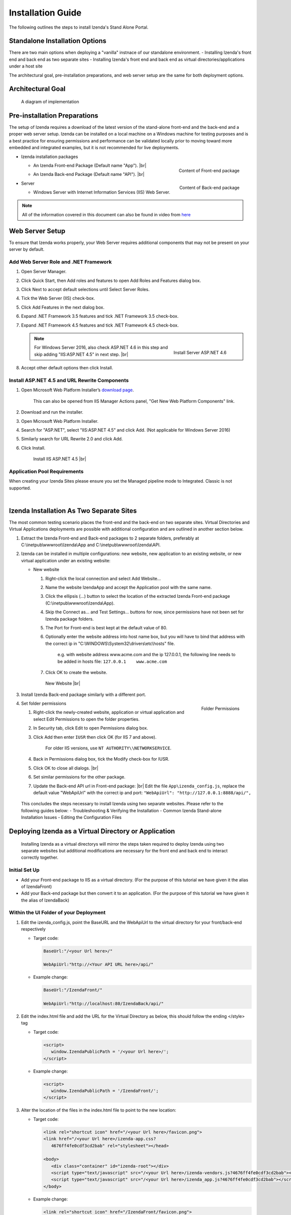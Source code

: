==========================
Installation Guide
==========================

The following outlines the steps to install Izenda's Stand Alone Portal.

Standalone Installation Options
--------------------------------
There are two main options when deploying a "vanilla" instnace of our standalone environment.
-  Installing Izenda's front end and back end as two separate sites
-  Installing Izenda's front end and back end as virtual directories/applications under a host site

The architectural goal, pre-installation preparations, and web server setup are the same for both deployment options.


Architectural Goal
------------------------

.. figure:: /_static/images/StandaloneArchDiagram2.png

   A diagram of implementation

Pre-installation Preparations
------------------------------

The setup of Izenda requires a download of the latest version of the stand-alone front-end and the back-end and a proper web server setup. Izenda can be installed on a local machine on a Windows machine for testing purposes and is a best practice for ensuring permissions and performance can be validated locally prior to moving toward more embedded and integrated examples, but it is not recommended for live deployments.

-  Izenda installation packages

   *  .. _Izenda_App_folder:

      .. figure:: /_static/images/Izenda_App_folder.png
         :align: right
         :width: 482px

         Content of Front-end package

      An Izenda Front-end Package (Default name "App"). |br|
   *  .. _Izenda_API_folder:

      .. figure:: /_static/images/Izenda_API_folder.png
         :align: right
         :width: 482px

         Content of Back-end package

      An Izenda Back-end Package (Default name "API"). |br|

-  Server

   *  Windows Server with Internet Information Services (IIS) Web Server.

.. note::

   All of the information covered in this document can also be found in video from `here <https://www.izenda.com/7-series-installation-videos/#portal-install>`__

Web Server Setup
----------------

To ensure that Izenda works properly, your Web Server requires additional components that may not be present on your server by default.

Add Web Server Role and .NET Framework
~~~~~~~~~~~~~~~~~~~~~~~~~~~~~~~~~~~~~~

#. Open Server Manager.
#. Click Quick Start, then Add roles and features to open Add Roles and
   Features dialog box.
#. Click Next to accept default selections until Select Server Roles.
#. Tick the Web Server (IIS) check-box.
#. Click Add Features in the next dialog box.
#. Expand .NET Framework 3.5 features and tick .NET Framework 3.5
   check-box.
#. Expand .NET Framework 4.5 features and tick .NET Framework 4.5
   check-box.

   .. note::

      .. figure:: /_static/images/Server_Role_Web_Server_ASP.NET_4.6.png
         :align: right
         :width: 524px

         Install Server ASP.NET 4.6

      For Windows Server 2016, also check ASP.NET 4.6 in this step and skip adding "IIS:ASP.NET 4.5" in next step. |br|

#. Accept other default options then click Install.

.. _Install_ASP.NET_4.5_and_URL_Rewrite_Components:

Install ASP.NET 4.5 and URL Rewrite Components
~~~~~~~~~~~~~~~~~~~~~~~~~~~~~~~~~~~~~~~~~~~~~~

#. Open Microsoft Web Platform Installer’s `download page <https://www.microsoft.com/web/downloads/platform.aspx>`__.

       This can also be opened from IIS Manager Actions panel, "Get New
       Web Platform Components" link.

#. Download and run the installer.
#. Open Microsoft Web Platform Installer.
#. Search for "ASP.NET", select "IIS:ASP.NET 4.5" and click Add. (Not applicable for Windows Server 2016)
#. Similarly search for URL Rewrite 2.0 and click Add.
#. Click Install.

.. _IIS_ASP.NET_install:

   .. figure:: /_static/images/IIS_ASP.NET_install.png
      :width: 667px

      Install IIS ASP.NET 4.5 |br|

Application Pool Requirements
~~~~~~~~~~~~~~~~~~~~~~~~~~~~~~~~~~~~~~~~~~~~~~
When creating your Izenda Sites please ensure you set the Managed pipeline mode to Integrated. Classic is not supported.

|

Izenda Installation As Two Separate Sites
------------------------------------------

The most common testing scenario places the front-end and the back-end on two separate sites. Virtual Directories and Virtual Applications deployments are possible with additional configuration and are outlined in another section below.

#. Extract the Izenda Front-end and Back-end packages to 2 separate
   folders, preferably at C:\\inetpub\\wwwroot\\Izenda\\App and
   C:\\inetpub\\wwwroot\\Izenda\\API.
#. Izenda can be installed in multiple configurations: new website, new
   application to an existing website, or new virtual application under
   an existing website:

   -  New website

      #. Right-click the local connection and select Add Website...
      #. Name the website IzendaApp and accept the Application pool with
         the same name.
      #. Click the ellipsis (...) button to select the location of the
         extracted Izenda Front-end package
         (C:\\inetpub\\wwwroot\\Izenda\\App).
      #. Skip the Connect as... and Test Settings... buttons for now,
         since permissions have not been set for Izenda package folders.
      #. The Port for Front-end is best kept at the default value of 80.
      #. Optionally enter the website address into host name box, but
         you will have to bind that address with the correct ip in
         "C:\\WINDOWS\\System32\\drivers\\etc\\hosts" file.

             e.g. with website address www.acme.com and the ip
             127.0.0.1, the following line needs to be added in hosts
             file:
             ``127.0.0.1    www.acme.com``

      #. Click OK to create the website.

      .. _IIS_Add_Website:

      .. figure:: /_static/images/IIS_Add_Website.png
         :width: 439px

         New Website |br|

#. Install Izenda Back-end package similarly with a different port.

#. .. _IIS_Folder_Permissions:

   .. figure:: /_static/images/IIS_Folder_Permissions.png
      :align: right
      :width: 239px

      Folder Permissions

   Set folder permissions

   #. Right-click the newly-created website, application or virtual
      application and select Edit Permissions to open the folder
      properties.
   #. In Security tab, click Edit to open Permissions dialog box.
   #. Click Add then enter ``IUSR`` then click OK (for IIS 7 and above).

          For older IIS versions, use ``NT AUTHORITY\\NETWORKSERVICE``.

   #. Back in Permissions dialog box, tick the Modify check-box for
      IUSR.
   #. Click OK to close all dialogs. |br|
   #. Set similar permissions for the other package.
   #. Update the Back-end API url in Front-end package: |br|
      Edit the file ``App\izenda_config.js``, replace the default value "WebApiUrl" with the correct ip and port:
      ``"WebApiUrl": "http://127.0.0.1:8888/api/",``
      
 This concludes the steps necessary to install Izenda using two separate websites. 
 Please refer to the following guides below: 
 - Troubleshooting & Verifying the Installation
 - Common Izenda Stand-alone Installation Issues
 - Editing the Configuration Files

Deploying Izenda as a Virtual Directory or Application
------------------------------------------------------
 Installing Izenda as a virtual directorys will mirror the steps taken required to deploy Izenda using two separate websites but additional modifications are necessary for the front end and back end to interact correctly together.


Initial Set Up
~~~~~~~~~~~~~~~~~~~~~~~~~~~~~~~~~~~~~~~

*  Add your Front-end package to IIS as a virtual directory. (For the purpose of this tutorial we have given it the alias of IzendaFront)
*  Add your Back-end package but then convert it to an application. (For the purpose of this tutorial we have given it the alias of IzendaBack)

Within the UI Folder of your Deployment
~~~~~~~~~~~~~~~~~~~~~~~~~~~~~~~~~~~~~~~

#. Edit the izenda\_config.js, point the BaseURL and the WebApiUrl to
   the virtual directory for your front/back-end respectively

   -  Target code:

      .. code-block:: text

         BaseUrl:"/<your Url here>/"

         WebApiUrl:"http://<Your API URL here>/api/"

   -  Example change:

      .. code-block:: text

         BaseUrl:"/IzendaFront/"

         WebApiUrl:"http://localhost:80/IzendaBack/api/"

#. Edit the index.html file and add the URL for the Virtual Directory as
   below, this should follow the ending </style> tag

   -  Target code:

      .. code-block:: html

         <script>
            window.IzendaPublicPath = '/<your Url here>/';
         </script>

   -  Example change:

      .. code-block:: html

         <script>
            window.IzendaPublicPath = '/IzendaFront/';
         </script>

#. Alter the location of the files in the index.html file to point to
   the new location:

   -  Target code:

      .. code-block:: html

          <link rel="shortcut icon" href="/<your Url here>/favicon.png">
          <link href="/<your Url here>/izenda-app.css?
             4676ff4fe0cdf3cd2bab" rel="stylesheet"></head>

          <body>
             <div class="container" id="izenda-root"></div>
             <script type="text/javascript" src="/<your Url here>/izenda-vendors.js?4676ff4fe0cdf3cd2bab"></script>
             <script type="text/javascript" src="/<your Url here>/izenda_app.js?4676ff4fe0cdf3cd2bab"></script>
          </body>

   -  Example change:

      .. code-block:: html

         <link rel="shortcut icon" href="/IzendaFront/favicon.png">
         <link href="/IzendaFront/izenda-app.css?
         4676ff4fe0cdf3cd2bab" rel="stylesheet"></head>

         <body>
            <div class="container" id="izenda-root"></div>
            <script type="text/javascript" src="/IzendaFront/izenda-vendors.js?4676ff4fe0cdf3cd2bab"></script>
            <script type="text/javascript" src="/IzendaFront/izenda_app.js?4676ff4fe0cdf3cd2bab"></script>
         </body>

#. Update the web.config file in the UI folder

   -  Target code:

      .. code-block:: html

         <action type="Rewrite" url="/<your Url here>/" />

   -  Example change:

      .. code-block:: html

         <action type="Rewrite" url="/IzendaFront/" />

Within the API Folder of your Deployment
~~~~~~~~~~~~~~~~~~~~~~~~~~~~~~~~~~~~~~~~

-  Update the Web.config file

   -  Target code:

      .. code-block:: xml

          <httpHandlers>
             <add verb="*" type="Nancy.Hosting.Aspnet.NancyHttpRequestHandler" path="/<Your API URL here>/api/*" />
          </httpHandlers>

          <handlers>
             <add name="Nancy" verb="*" type="Nancy.Hosting.Aspnet.NancyHttpRequestHandler" path="/<Your API URL here>/api/*"/>
          </handlers>

   -  Example change:

      .. code-block:: xml

         <httpHandlers>
            <add verb="*" type="Nancy.Hosting.Aspnet.NancyHttpRequestHandler" path="/IzendaBack/api/*" />
         </httpHandlers>

         <handlers>
            <add name="Nancy" verb="*" type="Nancy.Hosting.Aspnet.NancyHttpRequestHandler" path="/IzendaBack/api/*"/>
         </handlers>

 This concludes the steps necessary to install Izenda using virtual directories/applications.
 Please refer to the following guides below: 
 - Troubleshooting & Verifying the Installation
 - Common Izenda Stand-alone Installation Issues
 - Editing the Configuration Files
 

Troubleshooting & Verifying the Installation
-------------------------------------------------------

*  To ensure that your API site is running correctly, navigate to http://YOUR_API_URL/api/404 (e.g. http://localhost:8080/api/404)

   If your API is installed correctly, you should see the graphic below:

   .. figure:: /_static/images/SuccessfulAPI.png
   
      Successful Connection to API displays a stylized 404 error

*  Navigate to the API folder, you should see a 'logs' folder with with at least one log file. If you do not see the folder and/or files, verify that the application pool and/or web site user have write permissions to the API folder.




Common Izenda Stand-alone Installation Issues
-------------------------------------------------------

*  IIS ASP.NET

   Izenda’s API is a .NET web application compatible with .NET 4.0 and higher.

   For .NET web applications to run through IIS you need to install IIS ASP.NET through your server’s Add Roles and Feature Wizard, or through the `IIS Web Platform Installer <https://www.microsoft.com/web/downloads/platform.aspx>`__.

   *  `Add Web Server Role and .NET Framework`_
   *  `Install ASP.NET 4.5 and URL Rewrite Components`_

   |br|

   Without these features installed you may encounter errors like the following:

   .. container:: bold red

      HTTP Error 500.xx – Internal Server Error

   .. container:: bold

      The requested page cannot be accessed because the related configuration data for the page is invalid.

   |br|

*  IIS URL Rewrite Module

   Izenda’s Stand-alone UI web.config makes use of the IIS URL Rewrite Module for routing.

   You’ll install this module through the `IIS Web Platform Installer <https://www.microsoft.com/web/downloads/platform.aspx>`__.

   *  `Install ASP.NET 4.5 and URL Rewrite Components`_

   |br|

   Without this feature installed you may encounter errors like the following navigating to the UI.

   .. container:: bold red

      Configuration Error

   .. container:: bold

      An error occurred during the processing of a configuration file required to service this request.

   |br|

*  Microsoft Visual C++ 2010 Redistributable for Izenda’s Oracle Drivers

   Izenda’s Oracle Drivers utilize the Microsoft Visual C++ 2010 Redistributable.

   These can be installed by downloading the installer from Microsoft: |br|
   `Microsoft Visual C++ 2010 Redistributable Package (x64) <https://www.microsoft.com/en-us/download/details.aspx?id=14632>`__

   Without this dependency installed you may encounter errors like the following.

   .. container:: bold red

      Could load file or assembly ‘Oracle.ManagedDataAccess’ or one of its dependencies. An attempt was made to load a program with an incorrect format.

   .. container:: bold

      An unhandled exception occurred during the execution of the current web request.

   |br|

*  Mixing Two Separate Application Installation Steps with Virtual Directory Installation Steps

   There are two different ways to install Izenda Stand-alone, as two separate applications with distinct ports or domains, or as one application with a virtual directory. 

   Concepts from these two separate installation options cannot be mixed together without creating issues. Make sure to follow just one guide or the other:

   *  `Izenda Installation as Two Separate Sites`_
   *  `Deploying Izenda as a Virtual Directory or Application`_

   |br|

   Once you have followed one set of instructions to completion, you can move on to `Troubleshooting & Verifying the Installation`_ guides, and :doc:`Install Izenda System Database and Apply License </ui/doc_system_db_and_license>` guides.

   |br|

*  The izenda_config.js file

   You’ll need to edit the izenda_config.js file during installation and it’s important to use fully qualified URLs for the WebApiURL.

   For example, a fully qualified URL to the API should include ``http://`` at the beginning and ``/api/`` at the end. It should look something like what you see below. For `Izenda Installation as Two Separate Sites`_ this is all you need to edit. |br|
   ``WebApiUrl:"http://192.168.45.37:8200/api/"``

   For `Deploying Izenda as a Virtual Directory or Application`_ you need to edit the BaseUrl. This should look like the following, per the instructions with the trailing slash. |br|
   ``BaseUrl:”/IzendaDirectory/”``

   If you don’t properly configure this file you may be able to see the Izenda login UI, but not get directed to the setup UI, or you may see many console errors in your browser’s dev tools.

   |br|

*  API Directory Permissions

   If you can get Izenda running and see the UI, but get an error after setting your Izenda Configuration Database Connection String, you may be encountering permission issues at the API level.

   Izenda’s API needs proper write permissions to its own directory to create the izendadb.config file and generate log files.

   Often there are issues using just the default IUSR or NT AUTHORITY\\NETWORKSERVICE roles to provide these permissions.

   Try the following to get past the issue:

   *  Give the IIS Application Pool Full Access to the API directory.

      You can see the API’s Application Pool name just by looking at the application’s basic settings in IIS.

      .. figure:: /_static/images/install_IIS_basic_settings.png
         :width: 395px

         IIS basic settings |br|

      You can then use that name in setting your folder permissions as you see below. |br| 
      ``IIS AppPool\YouApplicationPoolName``

      .. figure:: /_static/images/install_IIS_AppPool_name.png
         :width: 344px

         IIS Select Application Pool name |br|

      After giving this IIS Application Pool Full Access rights, you can restart the API, and try using the UI again.

   *  If that doesn’t work, you can try the ‘nuclear option’ and add **Everyone** with Full Access rights, restart the API, and try using the UI again.

   |br|

*  Misconfigured Connection Strings or Difficulty Connecting

   Izenda supports many different database types, and has specific drivers for these specific database types.

   -  Make sure you’ve selected the right Data Server Type in the dropdowns near Connection String UIs.

      .. figure:: /_static/images/install_select_data_server_type.png
         :width: 900px

         Select Data Server Type |br|

   -  Make sure you’ve used the proper syntax for your Connection String.

      MSSQL, PostgreSQL, Oracle, and MySQL Connection Strings are all formatted a little different, provide different options, and expect different syntaxes. Use resources like `ConnectionStrings.com <https://www.connectionstrings.com/>`__ to make sure you’re including the right details, options, and port numbers:

      + MSSQL
      + PostgreSQL
      + Oracle
      + MySQL

      |br|

   -  Make sure you’ve allowed the connection through your Network Security.

      If you use custom ports for your database you’ll need to factor that into both the web server running Izenda as well as your Connection String.

      If you use Azure or AWS you may need to add the web server running Izenda to your Network Security Groups, or whitelist the IP address so that it can connect to your database.

      |br|

   -  Make sure you’ve given your Connection String user proper permissions.

      Double check that the connection string user has permissions to the databases and schemas you want to connect to. You’ll need to give read/write permissions to the user for the Izenda Configuration Database. Izenda cannot get around your RDBMS security, as you might expect. 

      |br|

   -  Try connecting with another tool or application.

      If you’re continuing to have issues with a Connection String you may want to ensure that it’s an Izenda specific problem before reaching out.

      Try using your RDBMS management tools to connect to the database with the same user, and preferably from the same server, that you are trying to connect with using Izenda.

   |br|

*  Understanding the Izenda Configuration Database Connection String

   The Izenda Configuration Database Connection String and Reporting Data Source Connection Strings are set in two different places, it totally separate UIs or underlying APIs.

   -  Izenda Configuration Database Connection String

      The Izenda Configuration Database Connection String will be set in the Settings page under the System DB & License tab. 

      Be very careful when setting and/or changing this connection string!

      This connection string will point Izenda to a database where it can create its schema and store report metadata, dashboard metadata, data model metadata, Tenant, Role, and User metadata, and much more.

      If you set this to an existing database you will end up with Izenda specific tables in your schema, it’s usually best to use a separate empty database for the Izenda Configuration Database unless you’re comfortable with mixing Izenda’s storage schema with your database schema.

      |br|

   -  Reporting Data Source Connection Strings

      Reporting Data Source Connection Strings will be set in the Settings page under the Data Setup/Connection String tab. 

      After connecting Izenda will query the database to establish the available data source listing, so that you can choose specific objects to move into the visible data sources. 

      These selected objects can then be further modeled upon, aliased, secured, and exposed to end-users within report designers.

      Do not delete Connection Strings if you simply need to change connection strings to another database with a similar schema, or if you need to add new objects to the available/visible data source lists, you can change/rebuild Connection Strings or press reconnect and refresh the schema.

      Deleting and recreating Connection Strings will break your reports and dashboards, where just resetting the Connection Strings or reconnecting generally will not.

   |br|

*  In build 1.23.0, an exception may occur after creating an APP and API websites. If you receive  an error akin to the following:

   .. code-block:: text
   
      Exception type: ConfigurationErrorsException
      Exception message: Could not load file or assembly 'Oracle.ManagedDataAccessDTC.DLL' or one of its dependencies. The specified module could not be found.

   Then remove Oracle.ManagedDataAccessDTC.DLL from your API/bin/ folder and place it in a separate location. If the problem persists, place the file back in the API/bin/ folder.

Editing the Configuration Files
--------------------------------

Additional features can be set for a customized deployment experience. For live sites, several of the features below are recommended.

-  Change the Back-end passphrase, which is the key to encrypt and
   decrypt data in Izenda.

       Enter a 29-character value into the value of this key:
       ``<appSettings>``, ``<add key="izedapassphrase" value="" />``

.. warning::

   This passphrase cannot be changed afterwards since already encrypted data cannot be decrypted with another passphrase.

-  Recommended: add :ref:`security
   configurations <Web_Server_Security_Configurations>`

-  Optionally change the default Back-end path ``/api/``

       e.g. change the path to ``/rest/``

   #. Edit the file ``API\Web.config``, replace the default value "api"
      with the new value at the following places:

      -  ``<appSettings>``, ``<add key="izedaapiprefix" value="api" />``
      -  ``<system.web>``, ``<httpHandlers>``,
         ``<add verb="*" type="Nancy.Hosting.Aspnet.NancyHttpRequestHandler" path="api/*" />``
      -  ``<system.webServer>``, ``<handlers>``,
         ``<add name="Nancy" verb="*" type="Nancy.Hosting.Aspnet.NancyHttpRequestHandler" path="api/*" />``

   #. Also edit the file ``App\izenda_config.js``, replace the default
      value "api" with the new value at the following places:

      -  ``"WebApiUrl": "http://127.0.0.1:8888/api/",``

-  Optionally change Izenda log file settings

   -  Change the default log file location in ``<log4net ..>``,
      ``<appender name="RollingFileAppender" ..>``,
      ``<file value="logs\izenda-log.log" />``, which resolves to
      C:\\inetpub\\wwwroot\\Izenda\\API\\logs in a typical installation.
   -  Change how the log files are archived/rotated/rolled in
      ``<log4net ..>``, ``<appender name="RollingFileAppender" ..>``.

          The default setting is to keep maximum 1000 last files of 5MB
          each every day. See other examples at `log4net
          document <https://logging.apache.org/log4net/release/config-examples.html#rollingfileappender>`__.

   -  Enable folder compression: log file content is all text and will
      compress up to 2% of the original size.

      #. Right-click on the folder
         (C:\\inetpub\\wwwroot\\Izenda\\API\\logs) and click Properties.
      #. Click Advanced button in General tab.
      #. Tick Compress contents to save disk space check-box, then click
         OK twice.
      #. Select either option: this folder only, or this folder,
         subfolders and files then click OK.
      #. Confirm the compression status: the folder will have blue name,
         or have two arrows added at the top right of its icon (from
         Windows 10).

-  Optionally enter settings for `EVO PDF
   Azure <http://www.evopdf.com/azure-html-to-pdf-converter.aspx>`__
   option, or accept the default values to use the local embedded
   library.

   #. Under ``<configuration>``, find or add the following section:
      ::

          <evoPdfSettings cloudEnable="false">
            <azureCloudService server="" port="" servicePassword="" />
          </evoPdfSettings>

   #. Set ``cloudEnable="true"`` to use the Azure option, then enter the
      server IP, port and password.


Next: :doc:`Install Izenda System Database and Apply License </ui/doc_system_db_and_license>`
------------------------------------------------------------------------------------------------------------

 

.. seealso::

   -  `Installing IIS 8.5 on Windows Server 2012
      R2 <http://www.iis.net/learn/install/installing-iis-85/installing-iis-85-on-windows-server-2012-r2>`__.
   -  `Install IIS and ASP.NET
      Modules <http://www.iis.net/learn/application-frameworks/scenario-build-an-aspnet-website-on-iis/configuring-step-1-install-iis-and-asp-net-modules>`__
   -  `Understanding built in user and group accounts in
      IIS <https://www.iis.net/learn/get-started/planning-for-security/understanding-built-in-user-and-group-accounts-in-iis>`__
